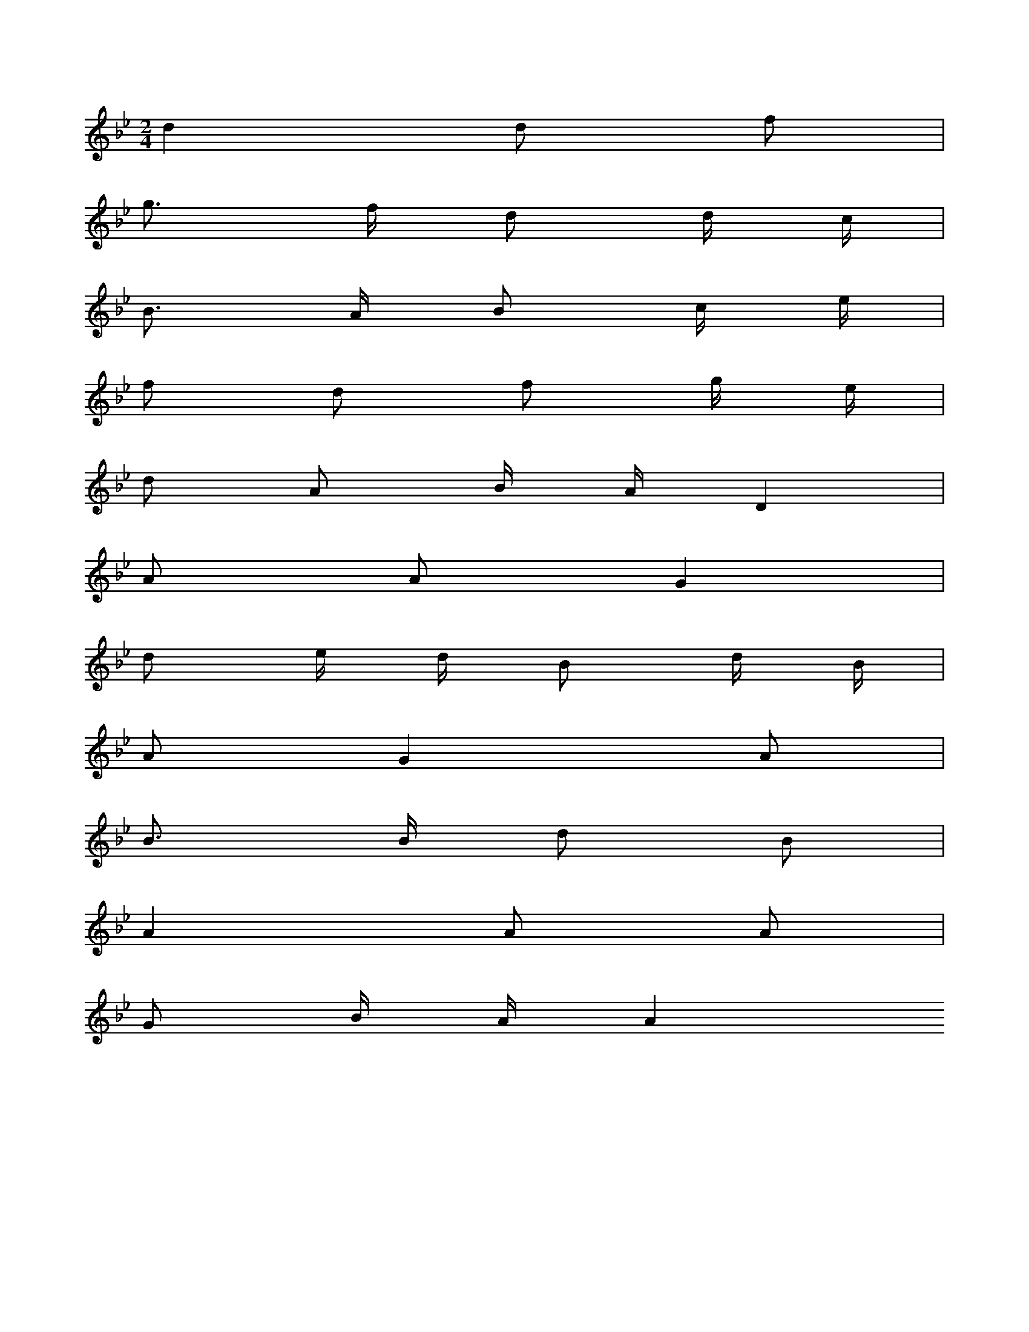 X: 12853
L: 1/8
M: 2/4
K: Bb
d2 d f [I:setbarnb 1]| 
g> f d d/ c/ | 
B> A B c/ e/ | 
f d f g/ e/ | 
d A B/ A/D2 | 
A AG2 | 
d e/ d/ B d/ B/ | 
AG2A | 
B> B d B | 
A2A A | 
G B/ A/A2


